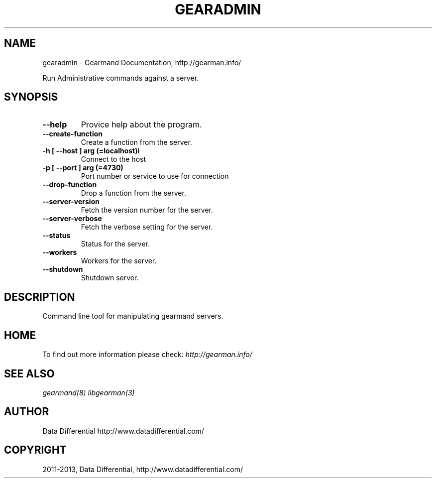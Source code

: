 .TH "GEARADMIN" "1" "May 03, 2013" "1.1.7" "Gearmand"
.SH NAME
gearadmin \- Gearmand Documentation, http://gearman.info/
.
.nr rst2man-indent-level 0
.
.de1 rstReportMargin
\\$1 \\n[an-margin]
level \\n[rst2man-indent-level]
level margin: \\n[rst2man-indent\\n[rst2man-indent-level]]
-
\\n[rst2man-indent0]
\\n[rst2man-indent1]
\\n[rst2man-indent2]
..
.de1 INDENT
.\" .rstReportMargin pre:
. RS \\$1
. nr rst2man-indent\\n[rst2man-indent-level] \\n[an-margin]
. nr rst2man-indent-level +1
.\" .rstReportMargin post:
..
.de UNINDENT
. RE
.\" indent \\n[an-margin]
.\" old: \\n[rst2man-indent\\n[rst2man-indent-level]]
.nr rst2man-indent-level -1
.\" new: \\n[rst2man-indent\\n[rst2man-indent-level]]
.in \\n[rst2man-indent\\n[rst2man-indent-level]]u
..
.\" Man page generated from reStructuredText.
.
.sp
Run Administrative commands against a server.
.SH SYNOPSIS
.INDENT 0.0
.TP
.B \-\-help
Provice help about the program.
.UNINDENT
.INDENT 0.0
.TP
.B \-\-create\-function
Create a function from the server.
.UNINDENT
.INDENT 0.0
.TP
.B \-h [ \-\-host ] arg (=localhost)i
Connect to the host
.UNINDENT
.INDENT 0.0
.TP
.B \-p [ \-\-port ] arg (=4730)
Port number or service to use for connection
.UNINDENT
.INDENT 0.0
.TP
.B \-\-drop\-function
Drop a function from the server.
.UNINDENT
.INDENT 0.0
.TP
.B \-\-server\-version
Fetch the version number for the server.
.UNINDENT
.INDENT 0.0
.TP
.B \-\-server\-verbose
Fetch the verbose setting for the server.
.UNINDENT
.INDENT 0.0
.TP
.B \-\-status
Status for the server.
.UNINDENT
.INDENT 0.0
.TP
.B \-\-workers
Workers for the server.
.UNINDENT
.INDENT 0.0
.TP
.B \-\-shutdown
Shutdown server.
.UNINDENT
.SH DESCRIPTION
.sp
Command line tool for manipulating gearmand servers.
.SH HOME
.sp
To find out more information please check:
\fI\%http://gearman.info/\fP
.SH SEE ALSO
.sp
\fIgearmand(8)\fP \fIlibgearman(3)\fP
.SH AUTHOR
Data Differential http://www.datadifferential.com/
.SH COPYRIGHT
2011-2013, Data Differential, http://www.datadifferential.com/
.\" Generated by docutils manpage writer.
.
